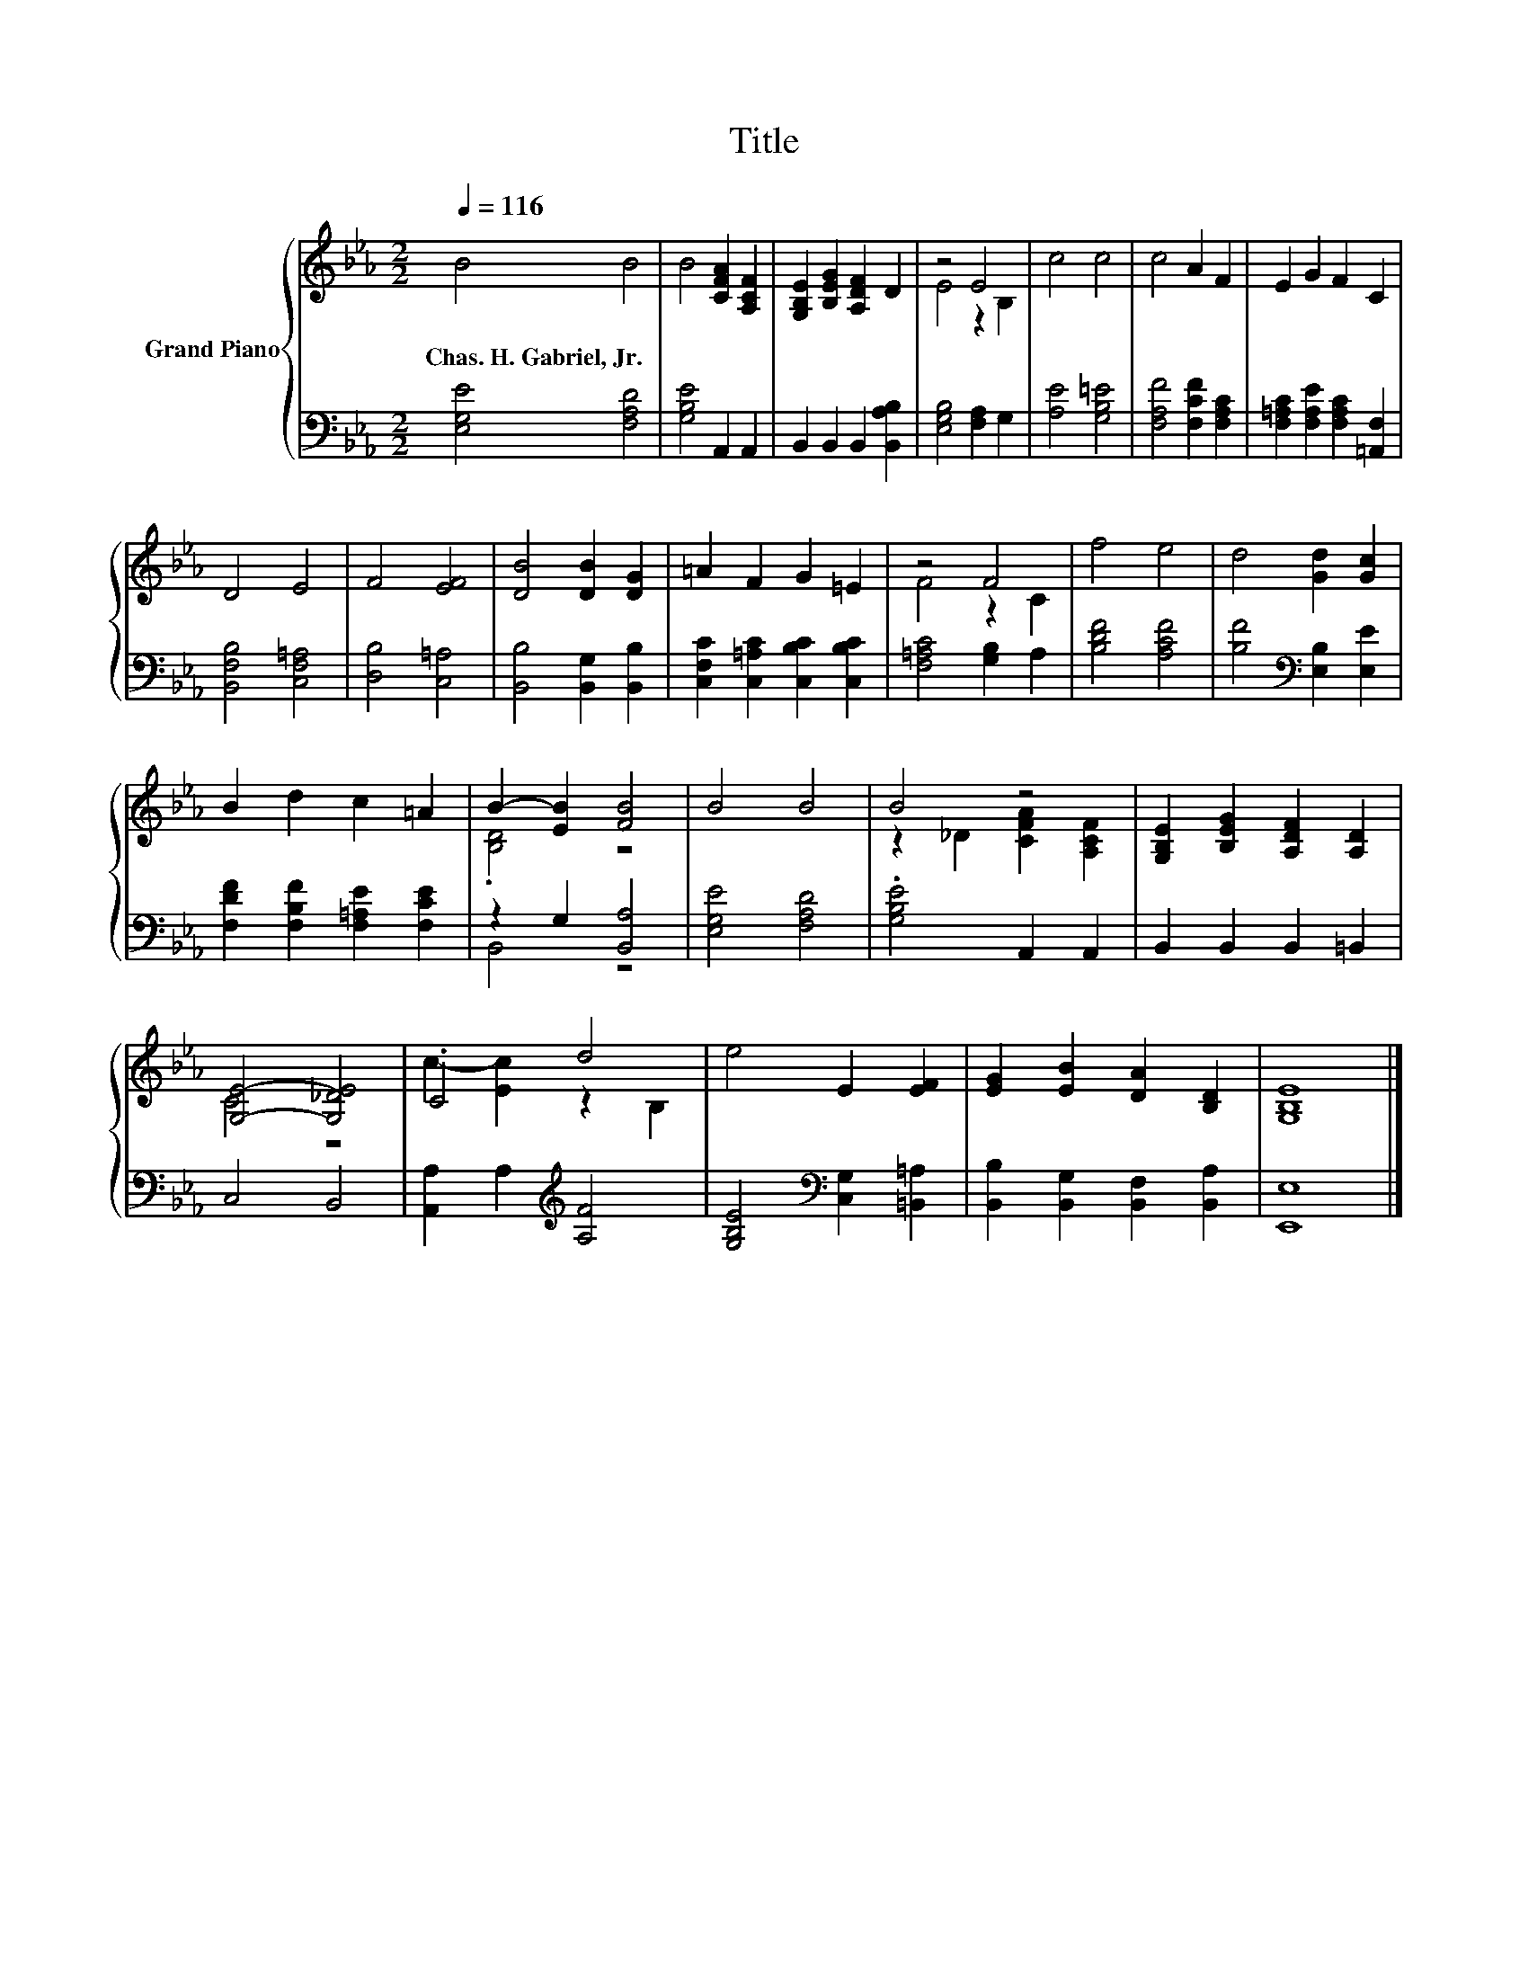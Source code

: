 X:1
T:Title
%%score { ( 1 3 ) | ( 2 4 ) }
L:1/8
Q:1/4=116
M:2/2
K:Eb
V:1 treble nm="Grand Piano"
V:3 treble 
V:2 bass 
V:4 bass 
V:1
 B4 B4 | B4 [CFA]2 [A,CF]2 | [G,B,E]2 [B,EG]2 [A,DF]2 D2 | z4 E4 | c4 c4 | c4 A2 F2 | E2 G2 F2 C2 | %7
w: Chas.~H.~Gabriel,~Jr. *|||||||
 D4 E4 | F4 [EF]4 | [DB]4 [DB]2 [DG]2 | =A2 F2 G2 =E2 | z4 F4 | f4 e4 | d4 [Gd]2 [Gc]2 | %14
w: |||||||
 B2 d2 c2 =A2 | B2- [EB]2 [FB]4 | B4 B4 | B4 z4 | [G,B,E]2 [B,EG]2 [A,DF]2 [A,D]2 | %19
w: |||||
 [G,E]4- [G,_DE]4 | .C4 d4 | e4 E2 [EF]2 | [EG]2 [EB]2 [DA]2 [B,D]2 | [G,B,E]8 |] %24
w: |||||
V:2
 [E,G,E]4 [F,A,D]4 | [G,B,E]4 A,,2 A,,2 | B,,2 B,,2 B,,2 [B,,A,B,]2 | [E,G,B,]4 [F,A,]2 G,2 | %4
 [A,E]4 [G,B,=E]4 | [F,A,F]4 [F,CF]2 [F,A,C]2 | [F,=A,C]2 [F,A,E]2 [F,A,C]2 [=A,,F,]2 | %7
 [B,,F,B,]4 [C,F,=A,]4 | [D,B,]4 [C,=A,]4 | [B,,B,]4 [B,,G,]2 [B,,B,]2 | %10
 [C,F,C]2 [C,=A,C]2 [C,B,C]2 [C,B,C]2 | [F,=A,C]4 [G,B,]2 A,2 | [B,DF]4 [A,CF]4 | %13
 [B,F]4[K:bass] [E,B,]2 [E,E]2 | [F,DF]2 [F,B,F]2 [F,=A,E]2 [F,CE]2 | z2 G,2 [B,,A,]4 | %16
 [E,G,E]4 [F,A,D]4 | .[G,B,E]4 A,,2 A,,2 | B,,2 B,,2 B,,2 =B,,2 | C,4 B,,4 | %20
 [A,,A,]2 A,2[K:treble] [A,F]4 | [G,B,E]4[K:bass] [C,G,]2 [=B,,=A,]2 | %22
 [B,,B,]2 [B,,G,]2 [B,,F,]2 [B,,A,]2 | [E,,E,]8 |] %24
V:3
 x8 | x8 | x8 | E4 z2 B,2 | x8 | x8 | x8 | x8 | x8 | x8 | x8 | F4 z2 C2 | x8 | x8 | x8 | %15
 .[B,D]4 z4 | x8 | z2 _D2 [CFA]2 [A,CF]2 | x8 | C4 z4 | c2- [Ec]2 z2 B,2 | x8 | x8 | x8 |] %24
V:4
 x8 | x8 | x8 | x8 | x8 | x8 | x8 | x8 | x8 | x8 | x8 | x8 | x8 | x4[K:bass] x4 | x8 | B,,4 z4 | %16
 x8 | x8 | x8 | x8 | x4[K:treble] x4 | x4[K:bass] x4 | x8 | x8 |] %24

